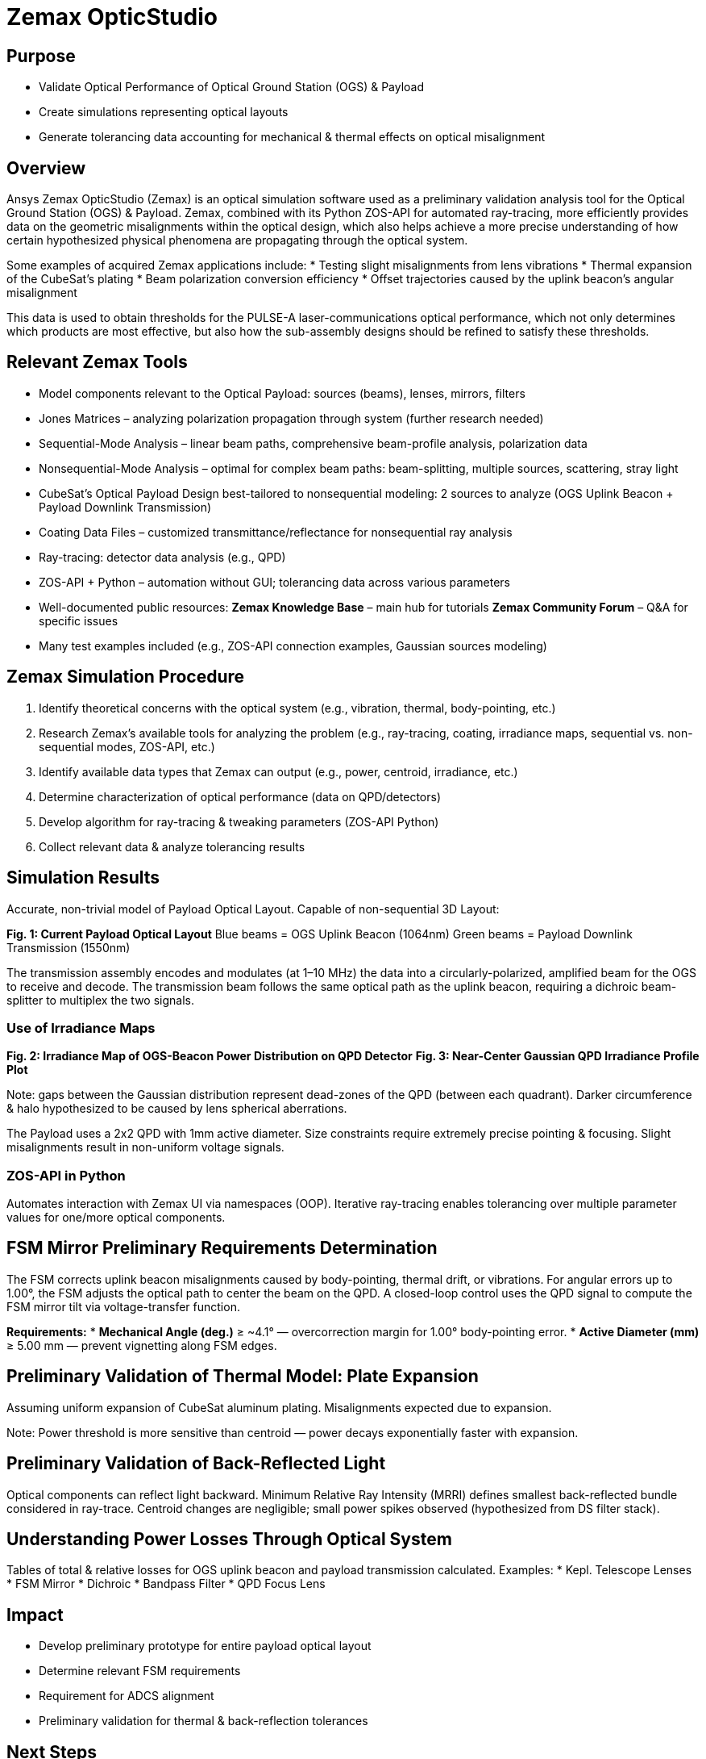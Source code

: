 = Zemax OpticStudio

== Purpose
* Validate Optical Performance of Optical Ground Station (OGS) & Payload
* Create simulations representing optical layouts
* Generate tolerancing data accounting for mechanical & thermal effects on optical misalignment

== Overview
Ansys Zemax OpticStudio (Zemax) is an optical simulation software used as a preliminary validation analysis tool for the Optical Ground Station (OGS) & Payload.  
Zemax, combined with its Python ZOS-API for automated ray-tracing, more efficiently provides data on the geometric misalignments within the optical design, which also helps achieve a more precise understanding of how certain hypothesized physical phenomena are propagating through the optical system.  

Some examples of acquired Zemax applications include:  
* Testing slight misalignments from lens vibrations  
* Thermal expansion of the CubeSat’s plating  
* Beam polarization conversion efficiency  
* Offset trajectories caused by the uplink beacon’s angular misalignment  

This data is used to obtain thresholds for the PULSE-A laser-communications optical performance, which not only determines which products are most effective, but also how the sub-assembly designs should be refined to satisfy these thresholds.

== Relevant Zemax Tools
* Model components relevant to the Optical Payload: sources (beams), lenses, mirrors, filters
* Jones Matrices – analyzing polarization propagation through system (further research needed)
* Sequential-Mode Analysis – linear beam paths, comprehensive beam-profile analysis, polarization data
* Nonsequential-Mode Analysis – optimal for complex beam paths: beam-splitting, multiple sources, scattering, stray light
* CubeSat’s Optical Payload Design best-tailored to nonsequential modeling: 2 sources to analyze (OGS Uplink Beacon + Payload Downlink Transmission)
* Coating Data Files – customized transmittance/reflectance for nonsequential ray analysis
* Ray-tracing: detector data analysis (e.g., QPD)  
* ZOS-API + Python – automation without GUI; tolerancing data across various parameters
* Well-documented public resources:  
  **Zemax Knowledge Base** – main hub for tutorials  
  **Zemax Community Forum** – Q&A for specific issues  
* Many test examples included (e.g., ZOS-API connection examples, Gaussian sources modeling)

== Zemax Simulation Procedure
. Identify theoretical concerns with the optical system (e.g., vibration, thermal, body-pointing, etc.)
. Research Zemax’s available tools for analyzing the problem (e.g., ray-tracing, coating, irradiance maps, sequential vs. non-sequential modes, ZOS-API, etc.)
. Identify available data types that Zemax can output (e.g., power, centroid, irradiance, etc.)
. Determine characterization of optical performance (data on QPD/detectors)
. Develop algorithm for ray-tracing & tweaking parameters (ZOS-API Python)
. Collect relevant data & analyze tolerancing results

== Simulation Results
Accurate, non-trivial model of Payload Optical Layout.  
Capable of non-sequential 3D Layout:  

*Fig. 1: Current Payload Optical Layout*  
Blue beams = OGS Uplink Beacon (1064nm)  
Green beams = Payload Downlink Transmission (1550nm)  

The transmission assembly encodes and modulates (at 1–10 MHz) the data into a circularly-polarized, amplified beam for the OGS to receive and decode. The transmission beam follows the same optical path as the uplink beacon, requiring a dichroic beam-splitter to multiplex the two signals.

=== Use of Irradiance Maps
*Fig. 2: Irradiance Map of OGS-Beacon Power Distribution on QPD Detector*  
*Fig. 3: Near-Center Gaussian QPD Irradiance Profile Plot*  

Note: gaps between the Gaussian distribution represent dead-zones of the QPD (between each quadrant). Darker circumference & halo hypothesized to be caused by lens spherical aberrations.

The Payload uses a 2x2 QPD with 1mm active diameter. Size constraints require extremely precise pointing & focusing. Slight misalignments result in non-uniform voltage signals.

=== ZOS-API in Python
Automates interaction with Zemax UI via namespaces (OOP).  
Iterative ray-tracing enables tolerancing over multiple parameter values for one/more optical components.

== FSM Mirror Preliminary Requirements Determination
The FSM corrects uplink beacon misalignments caused by body-pointing, thermal drift, or vibrations. For angular errors up to 1.00°, the FSM adjusts the optical path to center the beam on the QPD. A closed-loop control uses the QPD signal to compute the FSM mirror tilt via voltage-transfer function.

*Requirements:*
* **Mechanical Angle (deg.)** ≥ ~4.1° — overcorrection margin for 1.00° body-pointing error.
* **Active Diameter (mm)** ≥ 5.00 mm — prevent vignetting along FSM edges.

== Preliminary Validation of Thermal Model: Plate Expansion
Assuming uniform expansion of CubeSat aluminum plating.  
Misalignments expected due to expansion.  

Note: Power threshold is more sensitive than centroid — power decays exponentially faster with expansion.

== Preliminary Validation of Back-Reflected Light
Optical components can reflect light backward.  
Minimum Relative Ray Intensity (MRRI) defines smallest back-reflected bundle considered in ray-trace.  
Centroid changes are negligible; small power spikes observed (hypothesized from DS filter stack).

== Understanding Power Losses Through Optical System
Tables of total & relative losses for OGS uplink beacon and payload transmission calculated.  
Examples:  
* Kepl. Telescope Lenses  
* FSM Mirror  
* Dichroic  
* Bandpass Filter  
* QPD Focus Lens

== Impact
* Develop preliminary prototype for entire payload optical layout
* Determine relevant FSM requirements
* Requirement for ADCS alignment
* Preliminary validation for thermal & back-reflection tolerances

== Next Steps
* Develop model in sequential mode (more detailed beam & polarization data)
* Perform vibrational testing
* Observe polarization data through system
* Test mirror slew-rate/FSM-QPD feedback loop via ZOS-API Python
* Gather body-pointing misalignment vs. FSM tilt vs. QPD power distribution data for voltage-transfer function
